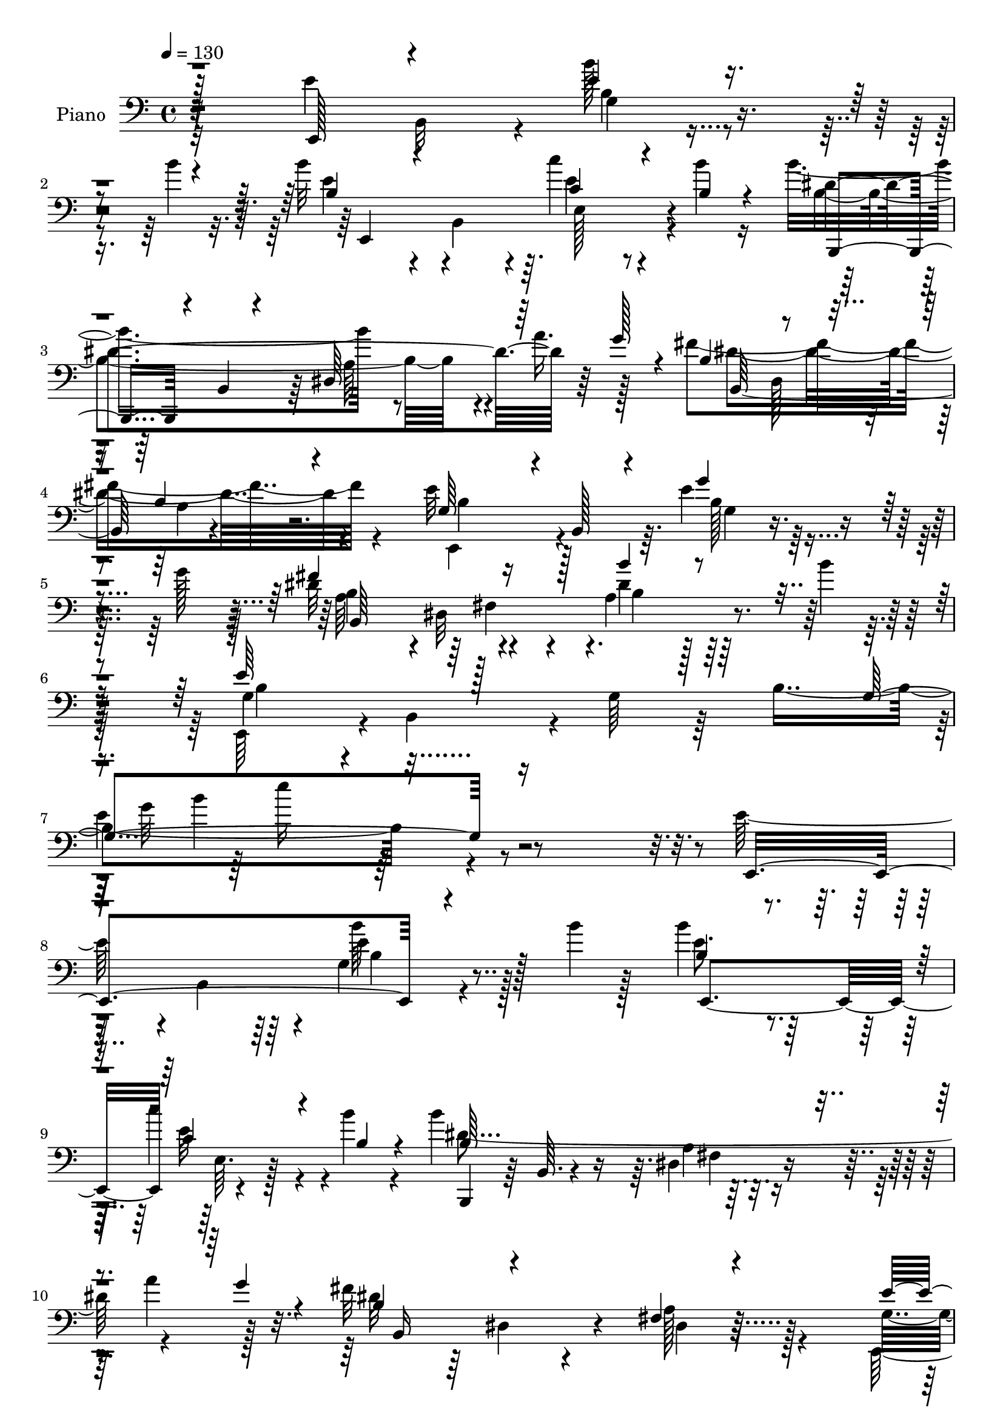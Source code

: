 % Lily was here -- automatically converted by c:/Program Files (x86)/LilyPond/usr/bin/midi2ly.py from mid/128.mid
\version "2.14.0"

\layout {
  \context {
    \Voice
    \remove "Note_heads_engraver"
    \consists "Completion_heads_engraver"
    \remove "Rest_engraver"
    \consists "Completion_rest_engraver"
  }
}

trackAchannelA = {


  \key c \major
    
  \set Staff.instrumentName = "untitled"
  
  \time 4/4 
  

  \key c \major
  
  \tempo 4 = 130 
  
  % [MARKER] DH059     
  
}

trackA = <<
  \context Voice = voiceA \trackAchannelA
>>


trackBchannelA = {
  
  \set Staff.instrumentName = "Piano"
  
}

trackBchannelB = \relative c {
  \voiceTwo
  r4*157/96 e'4*70/96 b,32*5 r4*11/96 b''128*13 r4*77/96 b4*14/96 
  r32. b32*5 r4*13/96 b,,4*52/96 r4*11/96 c''4*50/96 r4*65/96 b4*14/96 
  r16 b4*173/96 r8 a16. r128*11 fis4*200/96 r4*92/96 e32*11 r64. e4*41/96 
  r4*77/96 g128*9 r128*5 dis32*9 r4*50/96 a4*35/96 r128*29 b'4*13/96 
  r8 e,,,64*13 r4*4/96 b'4*65/96 r4*10/96 g'64*9 r64*5 b4*233/96 
  r4*217/96 e128*23 r4*5/96 b,4*62/96 r4*8/96 g'4*32/96 r4*83/96 b'4*10/96 
  r128*7 b4*65/96 r4*86/96 c4*50/96 r4*65/96 b4*16/96 r4*23/96 b4*161/96 
  r32*5 a4*34/96 r128*11 fis32*15 r128*41 g,4*35/96 r128*11 b,32*7 
  r4*107/96 b'4*13/96 r128*7 a'4*79/96 r4*64/96 c,,128*19 r4*55/96 ais''4*20/96 
  r4*28/96 dis,2 r4*110/96 fis4*46/96 r4*35/96 fis,64*21 r16*5 e'8 
  r4*23/96 b,4*61/96 r4*14/96 g'4*31/96 r128*29 b'4*13/96 r4*17/96 b4*71/96 
  b,, r4*5/96 c''4*52/96 r4*65/96 b4*13/96 r16 b4*173/96 r64*9 a4*26/96 
  r4*7/96 g4*29/96 r4*10/96 fis32*15 r128*39 e,,128*23 r4*4/96 b'128*27 
  <b' g' >128*21 r64*9 b4*16/96 r4*20/96 b4*91/96 r4*58/96 fis4*34/96 
  r128*31 b'4*34/96 r128 e,,,64*21 r4*14/96 e'4*26/96 r4*41/96 g4*251/96 
  r4*110/96 b4*67/96 r4*82/96 b'4*43/96 r4*65/96 a32. r32. d,4*50/96 
  r4*103/96 e'4*46/96 r4*70/96 d4*11/96 r4*25/96 d,,,128*23 r4*5/96 d'32 
  r4*64/96 fis128*5 r32*5 c''128*7 r32 b4*25/96 r4*11/96 fis4*227/96 
  r128*21 g,, r64. d'64*11 r4*7/96 a''64*19 b4*17/96 r4*20/96 d128*17 
  r16 c128*5 r4*52/96 b32*5 r4*16/96 a128*5 r4*50/96 g4*152/96 
  r128*23 g4*67/96 r128 dis4*88/96 r4*64/96 b128*15 r4*28/96 fis4*7/96 
  r4*68/96 e'8 r4*25/96 b,64*11 r4*13/96 g'4*38/96 r128*27 b'4*14/96 
  r4*19/96 e,,,4*65/96 r4*8/96 b'4*119/96 r4*31/96 e,4*8/96 r4*29/96 b'''4*13/96 
  r16 b,,,4*64/96 r4*7/96 b'64. r4*67/96 <dis fis >4*10/96 r4*67/96 a''16 
  r4*10/96 g16 r4*14/96 dis4*56/96 r32. dis,4*109/96 r4*124/96 g4*41/96 
  r64*5 b,4 r4*94/96 b'4*16/96 r4*20/96 fis'128*45 r4*10/96 fis,8 
  r4*67/96 b'4*25/96 r4*13/96 e,,,4*76/96 r4*4/96 b'4*62/96 r4*5/96 g'4*53/96 
  r4*22/96 b4*11/96 r4*64/96 c'64*35 r64. e,16 r4*50/96 b'128*17 
  r64*17 g4*58/96 r4*17/96 e128*25 r4*1/96 b4*121/96 r4*41/96 dis4 
  r4*37/96 fis128*5 r4*38/96 e128*35 r4*44/96 g,4*53/96 r4*17/96 b64*41 
  r4*124/96 e4*40/96 r4*58/96 b,4*59/96 r64. g'16 r4*49/96 b4*73/96 
  b'4*62/96 r4*5/96 b,4*67/96 r128 c''4*35/96 r8 e,,,4*7/96 r4*28/96 b'''32 
  r32. b4*149/96 r4*68/96 a16 r4*10/96 g4*20/96 r4*11/96 fis64*31 
  r64*5 b,,,4*13/96 r128*19 g''128*23 r128 b,,128*19 r4*14/96 g'''4*34/96 
  r128*15 b,,,4*10/96 r128*9 g'''4*25/96 r64 c,128*27 r4*68/96 ais'4*65/96 
  r32. c,,,4*8/96 r4*25/96 ais'''128*5 r16 dis,32*19 r128*17 dis,4*29/96 
  r128*15 fis,4*59/96 r4*17/96 dis64*7 r4*32/96 b4*14/96 r4*59/96 g''4*34/96 
  r128*15 b,,4*52/96 r4*13/96 g'4*29/96 r4*49/96 b4*61/96 r4*7/96 b''128*23 
  g,,4*62/96 r4*8/96 e4*61/96 r4*17/96 g4*5/96 r4*32/96 b''4*14/96 
  r128*7 dis,4*208/96 r4*14/96 b,,64*11 r4*1/96 fis'''4*167/96 
  r4*53/96 b,,,4*14/96 r128*19 e''4*56/96 r4*19/96 b,,32*5 r64. g'4*34/96 
  r16. b,4*10/96 r4*34/96 g'''4*16/96 r32 b,,,,4*34/96 r128*17 dis'4*56/96 
  r32 fis4*50/96 r4*25/96 dis4*13/96 r4*29/96 b'''128*7 r4*13/96 b,4*94/96 
  r4*43/96 e,,4*31/96 r4*34/96 g4*253/96 r4*119/96 g''128*27 r128*21 <b b, >16. 
  r4*38/96 d,,,4*64/96 r4*5/96 b''4*37/96 r4*37/96 d,,32*5 r4*7/96 e'''4*43/96 
  r4*28/96 g,,,,128*5 r4*25/96 d''''4*11/96 r4*23/96 fis,4*211/96 
  r4*8/96 c'16 r4*8/96 b4*20/96 r4*16/96 fis4*175/96 r4*41/96 d,,4*13/96 
  r128*13 b''8 r64*7 d,,4*58/96 r32 a'''4*100/96 r64 b4*19/96 r4*19/96 c,,,,64*9 
  r4*13/96 c'4*5/96 
  | % 52
  r4*65/96 a4*64/96 r4*10/96 a'''128*5 r64*9 g4*275/96 r4*14/96 fis4*83/96 
  r4*61/96 fis,,64*7 r128*13 b,4*20/96 r64*9 e'128*17 r4*26/96 b,4*71/96 
  r4*5/96 g'64*5 r4*46/96 b,4*74/96 b'32*5 r64. b,64*13 r64*13 g4*35/96 
  r4*37/96 b''4*158/96 r32*5 b,,4*302/96 r4*62/96 g'4*38/96 r4*38/96 b,4*64/96 
  r64. g'4*44/96 r64*5 b,4*10/96 r4*31/96 b'32 r128*7 b,,4*76/96 
  r64 b'4*10/96 r128*19 fis'4*47/96 r128*11 b,32. r16 b'' r4*16/96 e,,,128*23 
  r4*5/96 b'8. r4*4/96 g'4*41/96 r64*5 b4*10/96 r4*67/96 c'4*77/96 
  r4*1/96 e,,4*77/96 e''4*38/96 r4*41/96 e,,128*23 r4*10/96 b''4*61/96 
  r4*103/96 g4*62/96 r4*14/96 e64*13 r128 dis,4*98/96 r64*13 g'4*110/96 
  r128*11 fis32 r32*5 e4*125/96 r4*59/96 g,4*71/96 r64*5 b4*56/96 
  r128*25 e,4*205/96 
}

trackBchannelBvoiceB = \relative c {
  \voiceThree
  r128*53 e,128*21 r4*76/96 e''4*40/96 r4*110/96 b4*59/96 r4*76/96 c4*53/96 
  r4*61/96 b4*16/96 r4*23/96 b,,4*62/96 r4*11/96 b'4*8/96 r4*64/96 dis64*11 
  r64*7 g'128*9 r4*10/96 b,4*83/96 r4*58/96 b4*55/96 r4 g64*9 r4*13/96 b,128*19 
  r4*17/96 g''4*73/96 r4*86/96 fis4*146/96 r128*5 b4*41/96 r4*139/96 e,64*15 
  r128*83 g,4*140/96 r16*9 e,4*164/96 r4*124/96 b''4*61/96 r4*89/96 c4*53/96 
  r4*62/96 b4*17/96 r4*22/96 b64*33 r4*53/96 g'4*23/96 r4*14/96 b,4*73/96 
  r4*74/96 fis4*22/96 r4*133/96 e'4*50/96 r4*92/96 g,4*19/96 r4*98/96 g'4*20/96 
  r128*5 c,,,128*19 r128*5 c'4*7/96 r4*64/96 ais''32*5 r4*100/96 b4*196/96 
  r4*107/96 dis,4*37/96 r128*37 b'128*9 r4*151/96 g,128*9 r4*119/96 b'4*52/96 
  r4*97/96 e,,,4*64/96 r128*27 c''128*21 r4*56/96 b4*11/96 r16 b16*9 
  r32*7 b16*7 r128*43 e4*76/96 r64*13 g,32. r128*33 g'4*17/96 r32. fis4*121/96 
  r4*31/96 dis4*68/96 r128*31 e64*77 r4*107/96 d128*23 r128*27 b16. 
  r8. c4*17/96 r32. b4*38/96 r64*19 g128*19 r32*5 d'4*11/96 r4*25/96 d'4*149/96 
  r4*1/96 a,128*5 r128*43 d128*19 r4*13/96 fis,64*5 r4*43/96 d'128*9 
  r4*43/96 fis,32 r4*64/96 d'128*31 r4*53/96 b128*9 r4*124/96 e32*5 
  r4*82/96 e4*64/96 r4*79/96 b,4*190/96 r4*98/96 fis''4*203/96 
  r4*98/96 <g, b >4*28/96 r4*124/96 b'4*46/96 r4*106/96 b4*68/96 
  r4*74/96 c4*46/96 r8. b,4*14/96 r4*22/96 b'4*146/96 r128 a,4*13/96 
  r4*134/96 fis'128*21 
  | % 29
  r4*79/96 b4*29/96 r4*136/96 e,4*59/96 r4*86/96 g,4*29/96 r128*29 g'32. 
  r32. b,,4*209/96 r4*89/96 e'64*29 r4*124/96 e4*88/96 r4*61/96 c16. 
  r32*9 b128*21 r64*15 b4*64/96 r4*11/96 g4*38/96 r4*34/96 dis128*35 
  r4*61/96 b'64*15 r4 g64*9 r4*22/96 b,64*11 r4*164/96 e'4*133/96 
  r128*53 g4*34/96 r128*41 b4*43/96 r4*68/96 b'4*17/96 r4*16/96 <b e,, >4*64/96 
  r4*74/96 e,4*101/96 r32. b32 r32. b4*163/96 r4*56/96 b4*17/96 
  r4*46/96 b4*185/96 r4*100/96 e4*74/96 r4*71/96 b4*13/96 r32*11 a'4*89/96 
  r4*62/96 c,4*92/96 r4*62/96 b'8*5 r64*7 <fis dis >4*185/96 r32*9 b,4*35/96 
  r4*110/96 b'4*76/96 r128*13 b4*14/96 r4*16/96 e,4*79/96 r4*61/96 c'4*34/96 
  r4*82/96 b,4*13/96 r128*7 b'128*55 r4*59/96 a4*25/96 r64 g4*20/96 
  r4*14/96 dis4*169/96 r4*121/96 e,,,128*21 r128*27 g'''4*80/96 
  r16. b,4*8/96 r4*19/96 b4*94/96 r4*61/96 b'4*38/96 r4*110/96 e,16*9 
  r4*59/96 b,64*29 r4*127/96 b'64*11 r64 d,,4*62/96 r4*8/96 d''4*50/96 
  r4*59/96 a'4*16/96 r32. d,4*50/96 r4*92/96 e4*46/96 r4*65/96 d4*11/96 
  r4*23/96 d,,,4*65/96 r128 d'128*5 r32*5 fis4*46/96 r64*5 d4*64/96 
  r4*4/96 fis4*61/96 r4*11/96 d128*21 r4*7/96 c'4*29/96 r4*103/96 d'4*38/96 
  r128*39 b,4*40/96 r4*26/96 d,4*7/96 r4*71/96 d'''4*58/96 r64. c4*13/96 
  r128*19 b8 r16 c,4*19/96 r128*17 b4*193/96 r16 b,,32 r32*5 dis''4*88/96 
  r4*56/96 a,4*38/96 r128*39 b4*37/96 r4*116/96 b'4*89/96 r16 fis4*17/96 
  r4*19/96 b4*67/96 r4*77/96 c,128*13 r128*25 b'32. r128*7 b,4*203/96 
  r4*17/96 a'16 r4*10/96 g128*7 r4*13/96 dis128*13 r4*35/96 dis,4*47/96 
  r4*11/96 b''4*41/96 r4*44/96 fis,128*5 r4*62/96 e'4*64/96 r4*86/96 g4*79/96 
  r4*35/96 g4*14/96 r4*22/96 fis64*23 r32 a,4*41/96 r128*39 e'32*17 
  r4*95/96 a,,4*227/96 r4*85/96 b'4*62/96 r4*103/96 b4*64/96 r32 g128*15 
  r4*37/96 b4*77/96 r4*98/96 b4*65/96 r4*80/96 
  | % 62
  a4*14/96 r4*56/96 g128*25 r4*22/96 b,64*13 r4*248/96 g'128*65 
}

trackBchannelBvoiceC = \relative c {
  \voiceFour
  r32*25 b'4*26/96 r4*122/96 e4*68/96 r4*67/96 e4*82/96 r4*71/96 b4*199/96 
  r4*92/96 dis4*196/96 r4 e,,4*61/96 r4*80/96 b''128*11 r64*21 a64*13 
  r4*2/96 dis,32*5 r4*20/96 dis'4*52/96 r128*43 g,4*61/96 r4*283/96 
  | % 7
  e'4*116/96 r128*125 b'64*7 r128*35 e,8. r64*13 e32*7 r4*70/96 dis4*224/96 
  r4*64/96 dis32*15 r4*122/96 e,,4*76/96 r64*11 g''4*83/96 r4*35/96 e4*10/96 
  r16 c4*74/96 r4*71/96 e r64*15 b4*175/96 r64*21 b4*26/96 r4*131/96 b4*46/96 
  r4*122/96 b4*35/96 r4*113/96 b4*47/96 r4*100/96 e4*79/96 r64*11 e64*17 
  r4*52/96 dis4*230/96 r4*70/96 dis128*59 r4*121/96 g,128*15 r128*87 dis'4 
  r4*56/96 b'4*46/96 r128*63 b,,4*58/96 r4*151/96 b'128*53 r64*21 g'64*13 
  r8. d4*52/96 r4*91/96 g4*64/96 r4*89/96 e4*49/96 r4*103/96 fis4*211/96 
  r4*83/96 a4*275/96 r4*14/96 b4*133/96 r4*14/96 d,64*13 r4*73/96 c,4*25/96 
  r128*39 d'4*59/96 r32*13 b4*17/96 r4*53/96 e4*88/96 r4*59/96 b4*70/96 
  r4*7/96 fis4*67/96 r4*8/96 a128*13 r4*109/96 e,128*23 r4*83/96 b''4*41/96 
  r128*37 b4*67/96 r128*25 c4*53/96 r4*101/96 b4*205/96 r64*15 b,4*239/96 
  r4*68/96 e,4*164/96 r4*134/96 b''4*85/96 r4*61/96 dis4*83/96 
  r128*23 b32*13 r128*47 a,128*65 r4*98/96 e''4*71/96 r4*233/96 fis,4*110/96 
  r4*53/96 g'4*109/96 r4*77/96 b,4*65/96 r4*242/96 e'4*170/96 r4*125/96 b4*34/96 
  r4*118/96 b'4*49/96 r128*21 b,4*13/96 r128*7 e4*68/96 r4*70/96 c4*40/96 
  r4*107/96 dis128*67 r4*22/96 a,4*23/96 r16. dis'4*188/96 r4*98/96 e,,,4*65/96 
  r128*27 g'4*50/96 r4*94/96 e''4*88/96 r128*21 e4*76/96 r64*13 b,,4*167/96 
  r4*44/96 dis4*16/96 r4*55/96 b''4*182/96 r4*110/96 e4*55/96 r4*91/96 b4*73/96 
  r8. e,64*7 r4*97/96 c'128*13 r128*37 b4*185/96 r128*35 fis,4*62/96 
  r4*11/96 b,4*64/96 r64 fis'16. r128*37 g'16. r4*107/96 b128*27 
  r128*21 fis'4*130/96 r16 b,4*44/96 r128*35 e,,,128*27 r4*340/96 e''4*20/96 
  r4*134/96 d'4*74/96 r128*23 g128*15 r4*64/96 c,4*14/96 r4*20/96 g'4*59/96 
  r4*82/96 g4*98/96 r4*47/96 d'64*23 r4*7/96 a,,4*50/96 r4*92/96 d'64*27 
  r4*122/96 g,,,128*23 r64*37 a'''4*56/96 r128*27 d,128*11 r4*107/96 e128*65 
  r4*95/96 b,,4*136/96 r4*7/96 dis4*47/96 r4*109/96 g4*29/96 r128*41 g'64*15 
  r16 dis128*5 r128*7 e128*21 r128*27 <a c >128*11 r4*80/96 b,128*7 
  r32. dis128*71 r128*25 fis4*46/96 r4*89/96 dis'4*46/96 r4*37/96 a,128*5 
  r4*62/96 b4*46/96 r4*104/96 b128*27 r128*23 dis128*41 r128*9 dis,4*52/96 
  r4*106/96 b'4*86/96 r128*71 e4*62/96 r32*7 c'128*13 r64*21 e,4*76/96 
  r4*247/96 fis,4*115/96 r32*5 dis'128*31 r4*122/96 e,,4*95/96 
  r4*337/96 b''4*185/96 
}

trackBchannelBvoiceD = \relative c {
  r32*25 g'4*40/96 r4*110/96 e,4*215/96 r4*71/96 dis''4*226/96 
  r64*11 b,128*57 r4*121/96 b'4*22/96 r16*5 g4*23/96 r4*134/96 b4 
  r4*65/96 b4*49/96 r32*11 b4*80/96 r16*11 g'32*11 r4*358/96 e4*50/96 
  r128*33 e,,4*154/96 r4*149/96 b4*67/96 r64 b'64. r4*58/96 dis4*37/96 
  r4*112/96 b16*5 r4*26/96 a'128*7 r32*23 b4*80/96 r4*71/96 e4*77/96 
  r4*68/96 c4*83/96 r64*13 b,64*31 r4*115/96 b4*235/96 r4*91/96 e,4*67/96 
  r128*27 e''8 r128*33 b4*70/96 r4*229/96 b,,4*71/96 b'4*13/96 
  r4*61/96 fis'32. r4*137/96 b,128*47 r4*1/96 dis128*5 r4*448/96 b64*33 
  r128*227 g16*7 r4*127/96 g4*229/96 r128*25 d''64*17 r4*49/96 d4*14/96 
  r128*43 d,4*218/96 r4*71/96 g'4*109/96 r128*63 c,,,4*22/96 r16*5 a'4*86/96 
  r128*43 e''4*20/96 r4*50/96 g,128*17 r4*95/96 b,4*200/96 r32*21 e'4*50/96 
  r64*17 e64*13 r4*64/96 e4*88/96 r64*11 dis4*212/96 r32*7 b8 r4*95/96 dis'128*11 
  r32*11 b,4*40/96 r4*103/96 g'8. r128*27 dis4*92/96 r4*55/96 b'4*38/96 
  r4*412/96 a4*79/96 r4*212/96 b,,4*209/96 r4*260/96 b4*77/96 r32*9 e,4*71/96 
  r128*79 g''128*53 r64*23 e,,4*80/96 r128*23 e'''128*17 r4*61/96 e4*10/96 
  r4*161/96 g,,4*41/96 r32*9 b,,4*17/96 r4*58/96 dis'128*29 r16*5 b'4*62/96 
  r64 fis4*110/96 r4*398/96 c,4*23/96 r4*52/96 e'4*65/96 r4*163/96 b''4*230/96 
  r4*199/96 b,4*29/96 r128*39 e,,8. r4*74/96 g'''4*58/96 r128*29 b,64*11 
  r4*73/96 e4*92/96 r4*59/96 b,,,4*17/96 r4*125/96 fis''64*9 r4*92/96 b'4*160/96 
  r4*418/96 dis4*103/96 r128*17 a,64*7 r4*172/96 b,32*5 r4*451/96 g64*11 
  r4*77/96 b'4*32/96 r4*79/96 d'64 r16 g,,,4*146/96 r4*140/96 d'''4*196/96 
  r4*91/96 a'4*173/96 r4*112/96 b128*43 r64*27 e,4*43/96 r4*94/96 e4*43/96 
  r4*98/96 b,,4*142/96 b'32*5 r128*29 a'4*89/96 r4*209/96 e,,4*194/96 
  r4*73/96 b'''4*14/96 r4*22/96 g128*23 r4*74/96 e4*43/96 r4*110/96 fis4*215/96 
  r4*73/96 b,4*29/96 r4*109/96 b4*31/96 r4*50/96 dis,32 r4*64/96 e,4*71/96 
  r4*79/96 e''4*82/96 r4*67/96 b4*131/96 r4*23/96 b'4*70/96 r1 c,128*17 
  r128*35 c4*59/96 r4*95/96 b,4*199/96 r32*25 b4*127/96 r4*88/96 b'4*91/96 
  r4*347/96 g'4*188/96 
}

trackBchannelBvoiceE = \relative c {
  r128*195 e128*11 r4*265/96 a64*9 r4*160/96 dis,128*17 r4*20/96 a'4*53/96 
  r128*133 b,64*37 r32*39 b''4*134/96 r4*352/96 b,4*38/96 r4*263/96 e,64. 
  r128*95 a4*28/96 r4*185/96 dis,4*26/96 r4*53/96 dis4*20/96 r4*277/96 e'4*79/96 
  r4*218/96 g,4*47/96 r128*61 fis4*109/96 r128*41 a8. r32*7 a4*44/96 
  r4*274/96 g'4*20/96 r4*571/96 dis,128*5 r4*208/96 dis4*34/96 
  r4*35/96 a'4*20/96 r4*455/96 a4*47/96 r4*13/96 dis,64*9 r128*9 b'4*70/96 
  r4*811/96 g128*5 r128*93 g'4*85/96 r4*506/96 a,128*11 r16. c32 
  r4*362/96 a'4*59/96 r128*123 b,4*89/96 r4*58/96 a4*61/96 r4*89/96 dis4*44/96 
  r4*1147/96 b8 r4*257/96 e128*23 r4*85/96 a,4*68/96 r4*1/96 dis,8. 
  r4*4/96 b'8. r4*451/96 e,64*23 r128*27 g32*9 r4*361/96 a4*56/96 
  r4*436/96 b'64*27 r64*23 e128*11 r4*547/96 b,,64*5 r4*109/96 fis'128*23 
  r4*212/96 a4*35/96 r4*709/96 a4*65/96 r4*2/96 dis,4*61/96 r64. fis4*74/96 
  r4*505/96 e''4*71/96 r4*509/96 a,,64*9 r64*15 b4*55/96 r4*89/96 a128*11 
  r4*554/96 dis'4*62/96 r4*1090/96 g,,4*50/96 r4*239/96 c4*34/96 
  r32*9 a4*65/96 r4*76/96 fis4*46/96 r64*123 g4*97/96 r64*31 dis4*25/96 
  r4*359/96 b'128*31 r4*22/96 b128*5 r4*23/96 e,,4*221/96 r4*74/96 b'128*25 
  r128*21 
  | % 56
  dis4*64/96 r4*85/96 a'128*27 r64*11 b''4*28/96 r4*574/96 b,,4*89/96 
  r4*523/96 c''4*29/96 r128*41 g,,4*58/96 r128*147 a4*41/96 r4*617/96 b'4*188/96 
}

trackBchannelBvoiceF = \relative c {
  r4*1708/96 fis4*65/96 r4*545/96 e''16*5 r4*955/96 fis,,4*28/96 
  r64*193 a16. r64*47 b''4*17/96 r4*892/96 a,,4*16/96 r4*278/96 fis4*13/96 
  r16*25 a4*26/96 r4*854/96 g'128*15 r128*1067 a,4*44/96 r4*260/96 b4*68/96 
  r128*77 a128*13 r4*2965/96 dis,4*44/96 r4*836/96 b'4*49/96 r64*209 dis,64*9 
  r4*89/96 dis4*41/96 r64*355 d'4*53/96 r4*89/96 a64*7 r4*1408/96 e'4*85/96 
  r4*209/96 e,4*73/96 r4*151/96 b,4*11/96 r4*59/96 fis''64*11 r4*830/96 dis'4*91/96 
  r32*153 e128*53 
}

trackBchannelBvoiceG = \relative c {
  \voiceOne
  r4*10843/96 b'''128*7 r32*855 a,,4*67/96 r4*2758/96 e''4*178/96 
}

trackBchannelBvoiceH = \relative c {
  r4*10846/96 fis32. 
}

trackB = <<

  \clef bass
  
  \context Voice = voiceA \trackBchannelA
  \context Voice = voiceB \trackBchannelB
  \context Voice = voiceC \trackBchannelBvoiceB
  \context Voice = voiceD \trackBchannelBvoiceC
  \context Voice = voiceE \trackBchannelBvoiceD
  \context Voice = voiceF \trackBchannelBvoiceE
  \context Voice = voiceG \trackBchannelBvoiceF
  \context Voice = voiceH \trackBchannelBvoiceG
  \context Voice = voiceI \trackBchannelBvoiceH
>>


trackCchannelA = {
  
  \set Staff.instrumentName = "Organo"
  
}

trackC = <<
  \context Voice = voiceA \trackCchannelA
>>


trackDchannelA = {
  
}

trackD = <<
  \context Voice = voiceA \trackDchannelA
>>


trackEchannelA = {
  
  \set Staff.instrumentName = "Himno Digital #128"
  
}

trackE = <<
  \context Voice = voiceA \trackEchannelA
>>


trackFchannelA = {
  
  \set Staff.instrumentName = "Huye cual ave"
  
}

trackF = <<
  \context Voice = voiceA \trackFchannelA
>>


\score {
  <<
    \context Staff=trackB \trackA
    \context Staff=trackB \trackB
  >>
  \layout {}
  \midi {}
}
